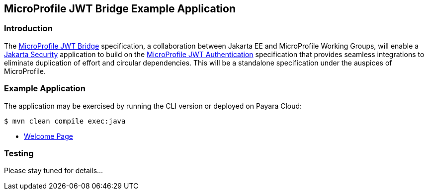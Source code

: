 == MicroProfile JWT Bridge Example Application

=== Introduction

The https://github.com/eclipse/microprofile-jwt-bridge#microprofile-jwt-bridge[MicroProfile JWT Bridge] specification, a collaboration between Jakarta EE and MicroProfile Working Groups, will enable a https://jakarta.ee/specifications/security/[Jakarta Security] application to build on the https://github.com/eclipse/microprofile-jwt-auth/blob/main/README.adoc[MicroProfile JWT Authentication] specification that provides seamless integrations to eliminate duplication of effort and circular dependencies. This will be a standalone specification under the auspices of MicroProfile.

=== Example Application

The application may be exercised by running the CLI version or deployed on Payara Cloud:

`$ mvn clean compile exec:java`

* https://jwtbridge-demo-dev-9e0c64c9.payara.app/jwtbridge/[Welcome Page]

=== Testing

Please stay tuned for details...
